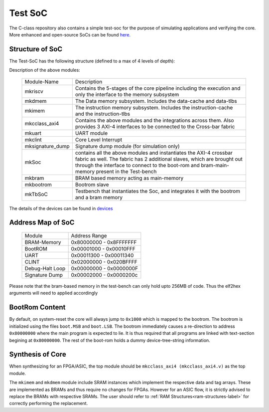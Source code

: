 ########
Test SoC
########

The C-class repository also contains a simple test-soc for the purpose of simulating applications
and verifying the core. More enhanced and open-source SoCs can be found `here <https://gitlab.com/shaktiproject/cores/shakti-soc>`_.

Structure of SoC
----------------
The Test-SoC has the following structure (defined to a max of 4 levels of depth):

.. mermaid::

   graph TD;
      X[mkTbSoC] --> A(mkSoC)
      X --> B(mkbram)
      X --> C(mkbootrom)
      A --> D(mkcclass_axi4)
      A --> E(mkuart)
      A --> F(mkclint)
      A --> G(mksignature_dump)
      D --> H(mkriscv)
      D --> I(mkdmem)
      D --> J(mkimem)

Description of the above modules:

  +--------------------+----------------------------------------------------------+
  | Module-Name        | Description                                              |
  +--------------------+----------------------------------------------------------+
  | mkriscv            | Contains the 5-stages of the core pipeline including the | 
  |                    | execution and only the interface to the memory subsystem |
  +--------------------+----------------------------------------------------------+
  | mkdmem             | The Data memory subsystem. Includes the data-cache and   |
  |                    | data-tlbs                                                |
  +--------------------+----------------------------------------------------------+
  | mkimem             | The instruction memory subsystem. Includes the           |
  |                    | instruction-cache and the instruction-tlbs               |
  +--------------------+----------------------------------------------------------+
  | mkcclass_axi4      | Contains the above modules and the integrations across   |
  |                    | them. Also provides 3 AXI-4 interfaces to be connected to| 
  |                    | the Cross-bar fabric                                     |
  +--------------------+----------------------------------------------------------+
  | mkuart             | UART module                                              |
  +--------------------+----------------------------------------------------------+
  | mkclint            | Core Level Interrupt                                     |
  +--------------------+----------------------------------------------------------+
  | mksignature_dump   | Signature dump module (for simulation only)              |
  +--------------------+----------------------------------------------------------+
  | mkSoc              | contains all the above modules and instantiates the AXI-4| 
  |                    | crossbar fabric as well. The fabric has 2 additional     |
  |                    | slaves, which are brought out through the interface to   |
  |                    | connect to the boot-rom and bram-main-memory present in  |
  |                    | the Test-bench                                           |
  +--------------------+----------------------------------------------------------+
  | mkbram             | BRAM based memory acting as main-memory                  |
  +--------------------+----------------------------------------------------------+
  | mkbootrom          | Bootrom slave                                            |
  +--------------------+----------------------------------------------------------+
  | mkTbSoC            | Testbench that instantiates the Soc, and integrates it   |
  |                    | with the bootrom and a bram memory                       |
  +--------------------+----------------------------------------------------------+

The details of the devices can be found in `devices <https://gitlab.com/shaktiproject/uncore/devices/>`_

Address Map of SoC
------------------

  +----------------+-------------------------+
  | Module         | Address Range           |
  +----------------+-------------------------+
  | BRAM-Memory    | 0x80000000 - 0x8FFFFFFF |
  +----------------+-------------------------+
  | BootROM        | 0x00001000 - 0x00010FFF |
  +----------------+-------------------------+
  | UART           | 0x00011300 - 0x00011340 |
  +----------------+-------------------------+
  | CLINT          | 0x02000000 - 0x020BFFFF |
  +----------------+-------------------------+
  | Debug-Halt Loop| 0x00000000 - 0x0000000F |
  +----------------+-------------------------+
  | Signature Dump | 0x00002000 - 0x0000200c |
  +----------------+-------------------------+

Please note that the bram-based memory in the test-bench can only hold upto 256MB of code.
Thus the elf2hex arguments will need to applied accordingly

BootRom Content
---------------

By default, on system-reset the core will always jump to ``0x1000`` which is mapped to the bootrom. 
The bootrom is initialized using the files ``boot.MSB`` and ``boot.LSB``. The bootrom immediately 
causes a re-direction to address ``0x80000000`` where the main program is expected to lie. 
It is thus required that all programs are linked with text-section begining at ``0x80000000``. 
The rest of the boot-rom holds a dummy device-tree-string information.

Synthesis of Core
-----------------

When synthesizing for an FPGA/ASIC, the top module should be ``mkcclass_axi4 (mkcclass_axi4.v)`` 
as the top module. 

The ``mkimem`` and ``mkdmem`` module include SRAM instances which implement the respective data 
and tag arrays. These are implemented as BRAMs and thus require no changes for FPGAs. 
However for an ASIC flow, it is strictly advised to replace the BRAMs with respective SRAMs. 
The user should refer to :ref:`RAM Structures<ram-structures-label>` for correctly performing the replacement.
